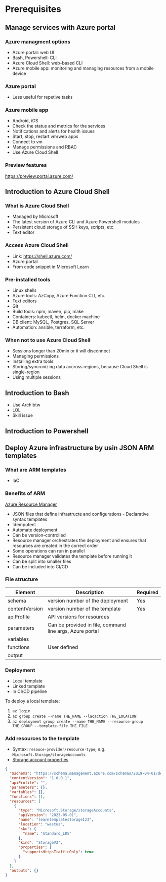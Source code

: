 * Prerequisites
** Manage services with Azure portal
*** Azure managment options
- Azure portal: web UI
- Bash, Powershell: CLI
- Azure Cloud Shell: web-based CLI
- Azure mobile app: monitoring and managing resources from a mobile device

*** Azure portal
- Less useful for repetive tasks

*** Azure mobile app
- Android, iOS
- Check the status and metrics for the services
- Notifications and alerts for health issues
- Start, stop, restart vm/web apps
- Connect to vm
- Manage permissions and RBAC
- Use Azure Cloud Shell

*** Preview features
[[https://preview.portal.azure.com/][https://preview.portal.azure.com/]]

** Introduction to Azure Cloud Shell
*** What is Azure Cloud Shell
- Managed by Microsoft
- The latest version of Azure CLI and Azure Powershell modules
- Persistent cloud storage of SSH keys, scripts, etc.
- Text editor

*** Access Azure Cloud Shell
- Link: [[https://shell.azure.com/][https://shell.azure.com/]]
- Azure portal
- From code snippet in Microsoft Learn

*** Pre-installed tools
- Linux shells
- Azure tools: AzCopy, Azure Function CLI, etc.
- Text editors
- Git
- Build tools: npm, maven, pip, make
- Containers: kubectl, helm, docker machine
- DB client: MySQL, Postgres, SQL Server
- Automation: ansible, terraform, etc.

*** When not to use Azure Cloud Shell
- Sessions longer than 20min or it will disconnect
- Managing permissions
- Installing extra tools
- Storing/syncronizing data accross regions, because Cloud Shell is single-region
- Using multiple sessions

** Introduction to Bash
- Use Arch btw
- LOL
- Skill issue

** Introduction to Powershell
** Deploy Azure infrastructure by usin JSON ARM templates
*** What are ARM templates
- IaC

*** Benefits of ARM
[[https://learn.microsoft.com/en-us/training/modules/create-azure-resource-manager-template-vs-code/media/2-template-processing.png][Azure Resource Manager]]

- JSON files that define infrastructe and configurations - Declarative syntax 
  templates
- Idempotent
- Automate deployment
- Can be version-controlled
- Resource manager orchestrates the deployment and ensures that resources are created in the correct
  order
- Some operations can run in parallel
- Resource manager validates the template before running it
- Can be split into smaller files
- Can be included into CI/CD

*** File structure
| Element        | Description                                              | Required |
|----------------+----------------------------------------------------------+----------|
| schema         | version number of the deployment                         | Yes      |
| contentVersion | version number of the template                           | Yes      |
| apiProfile     | API versions for resources                               |          |
| parameters     | Can be provided in file, command line args, Azure portal |          |
| variables      |                                                          |          |
| functions      | User defined                                             |          |
| output         |                                                          |          |

*** Deployment
- Local template
- Linked template
- In CI/CD pipeline

To deploy a local template:
1. =az login=
2. =az group create --name THE_NAME --lacaction THE_LOCATION=
3. =az deployment group create --name THE_NAME --resource-group THE_GROUP --template-file THE_FILE=

*** Add resources to the template
- Syntax: =resouce-provider/resource-type=, e.g. =Microsoft.Storage/storageAccounts=
- [[https://learn.microsoft.com/en-us/training/modules/create-azure-resource-manager-template-vs-code/media/2-storage-account-properties.png][Storage account properties]]

#+BEGIN_SRC json
{
  "$schema": "https://schema.management.azure.com/schemas/2019-04-01/deploymentTemplate.json#",
  "contentVersion": "1.0.0.1",
  "apiProfile": "",
  "parameters": {},
  "variables": {},
  "functions": [],
  "resources": [
    {
      "type": "Microsoft.Storage/storageAccounts",
      "apiVersion": "2023-05-01",
      "name": "learntemplatestorage123",
      "location": "westus",
      "sku": {
        "name": "Standard_LRS"
      },
      "kind": "StorageV2",
      "properties": {
        "supportsHttpsTrafficOnly": true
      }
    }
  ],
  "outputs": {}
}
#+END_SRC

